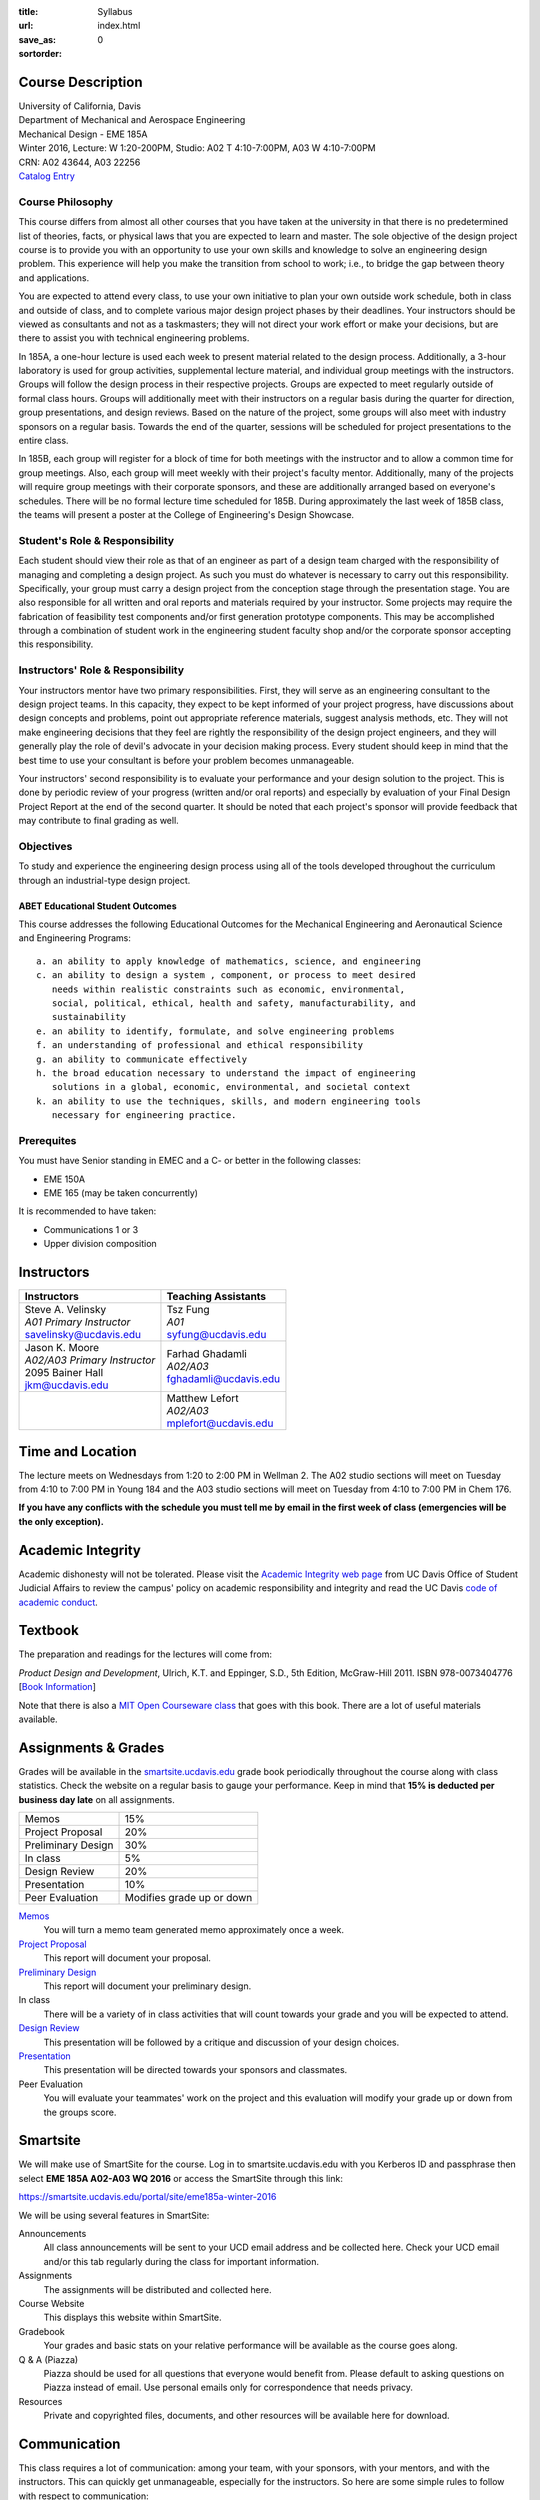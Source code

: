 :title: Syllabus
:url:
:save_as: index.html
:sortorder: 0

Course Description
==================

| University of California, Davis
| Department of Mechanical and Aerospace Engineering
| Mechanical Design - EME 185A
| Winter 2016, Lecture: W 1:20-200PM, Studio: A02 T 4:10-7:00PM, A03 W 4:10-7:00PM
| CRN: A02 43644, A03 22256
| `Catalog Entry`_

.. _Catalog Entry: http://catalog.ucdavis.edu/programs/EME/EMEcourses.html#pgfId-3864068

Course Philosophy
-----------------

This course differs from almost all other courses that you have taken at the
university in that there is no predetermined list of theories, facts, or
physical laws that you are expected to learn and master. The sole objective of
the design project course is to provide you with an opportunity to use your own
skills and knowledge to solve an engineering design problem. This experience
will help you make the transition from school to work; i.e., to bridge the gap
between theory and applications.

You are expected to attend every class, to use your own initiative to plan your
own outside work schedule, both in class and outside of class, and to complete
various major design project phases by their deadlines. Your instructors should
be viewed as consultants and not as a taskmasters; they will not direct your
work effort or make your decisions, but are there to assist you with technical
engineering problems.

In 185A, a one-hour lecture is used each week to present material related to
the design process. Additionally, a 3-hour laboratory is used for group
activities, supplemental lecture material, and individual group meetings with
the instructors. Groups will follow the design process in their respective
projects. Groups are expected to meet regularly outside of formal class hours.
Groups will additionally meet with their instructors on a regular basis during
the quarter for direction, group presentations, and design reviews. Based on
the nature of the project, some groups will also meet with industry sponsors on
a regular basis. Towards the end of the quarter, sessions will be scheduled for
project presentations to the entire class.

In 185B, each group will register for a block of time for both meetings with
the instructor and to allow a common time for group meetings. Also, each group
will meet weekly with their project's faculty mentor. Additionally, many of the
projects will require group meetings with their corporate sponsors, and these
are additionally arranged based on everyone's schedules. There will be no
formal lecture time scheduled for 185B. During approximately the last week of
185B class, the teams will present a poster at the College of Engineering's
Design Showcase.

Student's Role & Responsibility
-------------------------------

Each student should view their role as that of an engineer as part of a design
team charged with the responsibility of managing and completing a design
project. As such you must do whatever is necessary to carry out this
responsibility. Specifically, your group must carry a design project from the
conception stage through the presentation stage. You are also responsible for
all written and oral reports and materials required by your instructor. Some
projects may require the fabrication of feasibility test components and/or
first generation prototype components. This may be accomplished through a
combination of student work in the engineering student faculty shop and/or the
corporate sponsor accepting this responsibility.

Instructors' Role & Responsibility
----------------------------------

Your instructors mentor have two primary responsibilities. First, they will
serve as an engineering consultant to the design project teams. In this
capacity, they expect to be kept informed of your project progress, have
discussions about design concepts and problems, point out appropriate reference
materials, suggest analysis methods, etc. They will not make engineering
decisions that they feel are rightly the responsibility of the design project
engineers, and they will generally play the role of devil's advocate in your
decision making process. Every student should keep in mind that the best time
to use your consultant is before your problem becomes unmanageable.

Your instructors' second responsibility is to evaluate your performance and
your design solution to the project. This is done by periodic review of your
progress (written and/or oral reports) and especially by evaluation of your
Final Design Project Report at the end of the second quarter. It should be
noted that each project's sponsor will provide feedback that may contribute to
final grading as well.

Objectives
----------

To study and experience the engineering design process using all of the tools
developed throughout the curriculum through an industrial-type design project.

ABET Educational Student Outcomes
~~~~~~~~~~~~~~~~~~~~~~~~~~~~~~~~~

This course addresses the following Educational Outcomes for the Mechanical
Engineering and Aeronautical Science and Engineering Programs::

   a. an ability to apply knowledge of mathematics, science, and engineering
   c. an ability to design a system , component, or process to meet desired
      needs within realistic constraints such as economic, environmental,
      social, political, ethical, health and safety, manufacturability, and
      sustainability
   e. an ability to identify, formulate, and solve engineering problems
   f. an understanding of professional and ethical responsibility
   g. an ability to communicate effectively
   h. the broad education necessary to understand the impact of engineering
      solutions in a global, economic, environmental, and societal context
   k. an ability to use the techniques, skills, and modern engineering tools
      necessary for engineering practice.

Prerequites
-----------

You must have Senior standing in EMEC and a C- or better in the following
classes:

- EME 150A
- EME 165 (may be taken concurrently)

It is recommended to have taken:

- Communications 1 or 3
- Upper division composition

Instructors
===========

+--------------------------------+--------------------------+
| Instructors                    | Teaching Assistants      |
+================================+==========================+
| | Steve A. Velinsky            | | Tsz Fung               |
| | *A01 Primary Instructor*     | | *A01*                  |
| | savelinsky@ucdavis.edu       | | syfung@ucdavis.edu     |
+--------------------------------+--------------------------+
| | Jason K. Moore               |  | Farhad Ghadamli       |
| | *A02/A03 Primary Instructor* |  | *A02/A03*             |
| | 2095 Bainer Hall             |  | fghadamli@ucdavis.edu |
| | jkm@ucdavis.edu              |                          |
+--------------------------------+--------------------------+
|                                | | Matthew Lefort         |
|                                | | *A02/A03*              |
|                                | | mplefort@ucdavis.edu   |
+--------------------------------+--------------------------+

Time and Location
=================

The lecture meets on Wednesdays from 1:20 to 2:00 PM in Wellman 2. The A02
studio sections will meet on Tuesday from 4:10 to 7:00 PM in Young 184 and the
A03 studio sections will meet on Tuesday from 4:10 to 7:00 PM in Chem 176.

**If you have any conflicts with the schedule you must tell me by email in the
first week of class (emergencies will be the only exception).**

Academic Integrity
==================

Academic dishonesty will not be tolerated. Please visit the `Academic Integrity
web page <http://sja.ucdavis.edu/academic-integrity.html>`_ from UC Davis
Office of Student Judicial Affairs to review the campus' policy on academic
responsibility and integrity and read the UC Davis `code of academic conduct
<http://sja.ucdavis.edu/cac.html>`_.

Textbook
========

The preparation and readings for the lectures will come from:

*Product Design and Development*, Ulrich, K.T. and Eppinger, S.D., 5th Edition,
McGraw-Hill 2011. ISBN 978-0073404776 [`Book Information`_]

Note that there is also a `MIT Open Courseware class`_ that goes with this
book. There are a lot of useful materials available.

.. _Book Information: http://www.ulrich-eppinger.net/
.. _MIT Open Courseware class: http://ocw.mit.edu/courses/sloan-school-of-management/15-783j-product-design-and-development-spring-2006/

Assignments & Grades
====================

Grades will be available in the smartsite.ucdavis.edu_ grade book periodically
throughout the course along with class statistics. Check the website on a
regular basis to gauge your performance. Keep in mind that **15% is deducted
per business day late** on all assignments.

==================  ===
Memos               15%
Project Proposal    20%
Preliminary Design  30%
In class            5%
Design Review       20%
Presentation        10%
Peer Evaluation     Modifies grade up or down
==================  ===

.. _smartsite.ucdavis.edu: http://smartsite.ucdavis.edu

Memos_
   You will turn a memo team generated memo approximately once a week.
`Project Proposal`_
   This report will document your proposal.
`Preliminary Design`_
   This report will document your preliminary design.
In class
   There will be a variety of in class activities that will count towards your
   grade and you will be expected to attend.
`Design Review`_
   This presentation will be followed by a critique and discussion of your
   design choices.
`Presentation`_
   This presentation will be directed towards your sponsors and classmates.
Peer Evaluation
   You will evaluate your teammates' work on the project and this evaluation
   will modify your grade up or down from the groups score.

.. _Memos: {filename}/pages/memos.rst
.. _Project Proposal: {filename}/pages/reports.rst
.. _Preliminary Design: {filename}/pages/reports.rst
.. _Design Review: {filename}/pages/presentations.rst
.. _Presentation: {filename}/pages/presentations.rst

Smartsite
=========

We will make use of SmartSite for the course. Log in to smartsite.ucdavis.edu
with you Kerberos ID and passphrase then select **EME 185A A02-A03 WQ 2016** or
access the SmartSite through this link:

https://smartsite.ucdavis.edu/portal/site/eme185a-winter-2016

We will be using several features in SmartSite:

Announcements
   All class announcements will be sent to your UCD email address and be
   collected here. Check your UCD email and/or this tab regularly during the
   class for important information.
Assignments
   The assignments will be distributed and collected here.
Course Website
   This displays this website within SmartSite.
Gradebook
   Your grades and basic stats on your relative performance will be available
   as the course goes along.
Q & A (Piazza)
   Piazza should be used for all questions that everyone would benefit from.
   Please default to asking questions on Piazza instead of email. Use personal
   emails only for correspondence that needs privacy.
Resources
   Private and copyrighted files, documents, and other resources will be
   available here for download.

Communication
=============

This class requires a lot of communication: among your team, with your
sponsors, with your mentors, and with the instructors. This can quickly get
unmanageable, especially for the instructors. So here are some simple rules to
follow with respect to communication:

Smartsite Q&A (Piazza)
   This is the first place to ask questions. Use Piazza to ask questions that
   are general for the class. Try to restructure your less general questions
   into general ones so you can ask here. This minimizes the # of times a
   question has to be answered and allows both students and instructors to
   collectively answer questions. You can post anonymously if needed.
Email
   Use email for individualized communication, i.e. for questions about project
   specifics or other personal needs. Email your TA first before you email the
   primary instructor. Do not copy any of the instructors into your email
   conversations among your team or with your sponsors. We are your technical
   consultants, only email us when you have a specific question that you need
   help answering. Lastly, all emails to the instructors must prepend
   "[EME185]" to their subject line.
Class
   You will get to meet with the instructors during the studio time. You must
   prepare an agenda for the meeting. You will get at least 15 minutes of time
   from your TA and 15 minutes every other week with the primary instructor.
Office Hours
   The primary instructor will hold office hours in which you can schedule up
   to a 30 minute block for your team to meet.
Appointments
   You may schedule an appointment with any of the instructors if all of the
   above doesn't work for some reason. Use this as a last resort.
